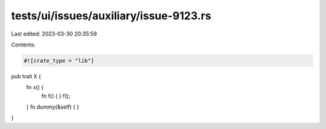 tests/ui/issues/auxiliary/issue-9123.rs
=======================================

Last edited: 2023-03-30 20:35:59

Contents:

.. code-block:: rs

    #![crate_type = "lib"]

pub trait X {
    fn x() {
        fn f() { }
        f();
    }
    fn dummy(&self) { }
}


